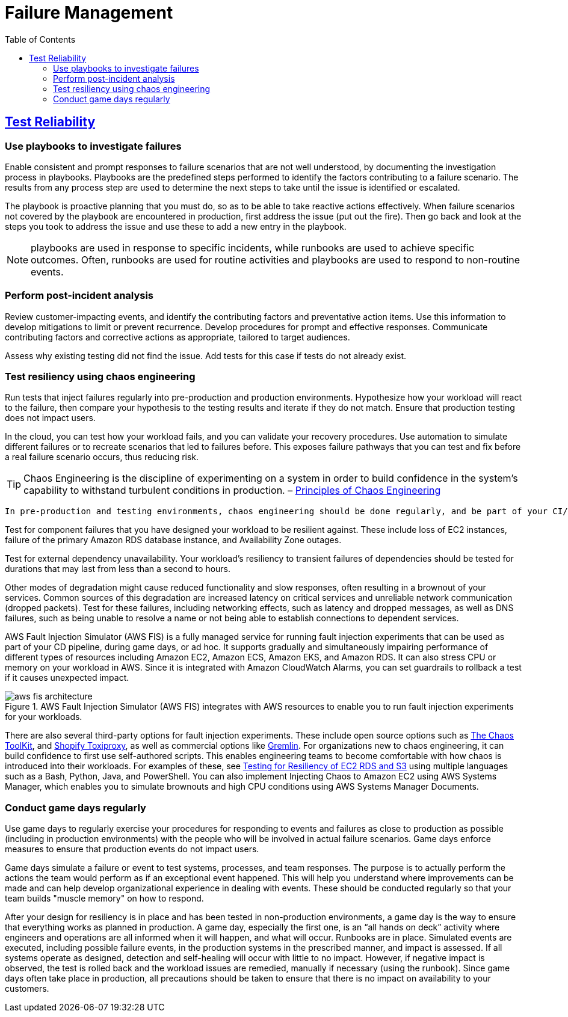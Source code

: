 = Failure Management
:toc:
:imagesdir: ./images

== https://docs.aws.amazon.com/wellarchitected/latest/reliability-pillar/test-reliability.html[Test Reliability]

===  Use playbooks to investigate failures
Enable consistent and prompt responses to failure scenarios that are not well understood, by documenting the investigation process in playbooks. Playbooks are the predefined steps performed to identify the factors contributing to a failure scenario. The results from any process step are used to determine the next steps to take until the issue is identified or escalated.

The playbook is proactive planning that you must do, so as to be able to take reactive actions effectively. When failure scenarios not covered by the playbook are encountered in production, first address the issue (put out the fire). Then go back and look at the steps you took to address the issue and use these to add a new entry in the playbook.

NOTE: playbooks are used in response to specific incidents, while runbooks are used to achieve specific outcomes. Often, runbooks are used for routine activities and playbooks are used to respond to non-routine events.

===  Perform post-incident analysis
Review customer-impacting events, and identify the contributing factors and preventative action items. Use this information to develop mitigations to limit or prevent recurrence. Develop procedures for prompt and effective responses. Communicate contributing factors and corrective actions as appropriate, tailored to target audiences.

Assess why existing testing did not find the issue. Add tests for this case if tests do not already exist.

=== Test resiliency using chaos engineering
Run tests that inject failures regularly into pre-production and production environments. Hypothesize how your workload will react to the failure, then compare your hypothesis to the testing results and iterate if they do not match. Ensure that production testing does not impact users.

In the cloud, you can test how your workload fails, and you can validate your recovery procedures. Use automation to simulate different failures or to recreate scenarios that led to failures before. This exposes failure pathways that you can test and fix before a real failure scenario occurs, thus reducing risk.

TIP:  Chaos Engineering is the discipline of experimenting on a system in order to build confidence in the system’s capability to withstand turbulent conditions in production. – https://principlesofchaos.org/[Principles of Chaos Engineering]

 In pre-production and testing environments, chaos engineering should be done regularly, and be part of your CI/CD cycle. Chaos engineering in production is encouraged, however teams must take care not to disrupt availability for customers.

Test for component failures that you have designed your workload to be resilient against. These include loss of EC2 instances, failure of the primary Amazon RDS database instance, and Availability Zone outages.

Test for external dependency unavailability. Your workload’s resiliency to transient failures of dependencies should be tested for durations that may last from less than a second to hours.

Other modes of degradation might cause reduced functionality and slow responses, often resulting in a brownout of your services. Common sources of this degradation are increased latency on critical services and unreliable network communication (dropped packets). Test for these failures, including networking effects, such as latency and dropped messages, as well as DNS failures, such as being unable to resolve a name or not being able to establish connections to dependent services.

AWS Fault Injection Simulator (AWS FIS) is a fully managed service for running fault injection experiments that can be used as part of your CD pipeline, during game days, or ad hoc. It supports gradually and simultaneously impairing performance of different types of resources including Amazon EC2, Amazon ECS, Amazon EKS, and Amazon RDS. It can also stress CPU or memory on your workload in AWS. Since it is integrated with Amazon CloudWatch Alarms, you can set guardrails to rollback a test if it causes unexpected impact.

[#img-aws-fis]
.AWS Fault Injection Simulator (AWS FIS) integrates with AWS resources to enable you to run fault injection experiments for your workloads.
image::aws-fis-architecture.png[]

There are also several third-party options for fault injection experiments. These include open source options such as https://chaostoolkit.org/[The Chaos ToolKit], and https://github.com/Shopify/toxiproxy[Shopify Toxiproxy], as well as commercial options like https://www.gremlin.com/[Gremlin]. For organizations new to chaos engineering, it can build confidence to first use self-authored scripts. This enables engineering teams to become comfortable with how chaos is introduced into their workloads. For examples of these, see https://wellarchitectedlabs.com/Reliability/300_Testing_for_Resiliency_of_EC2_RDS_and_S3/README.html[Testing for Resiliency of EC2 RDS and S3] using multiple languages such as a Bash, Python, Java, and PowerShell. You can also implement Injecting Chaos to Amazon EC2 using AWS Systems Manager, which enables you to simulate brownouts and high CPU conditions using AWS Systems Manager Documents.

=== Conduct game days regularly
Use game days to regularly exercise your procedures for responding to events and failures as close to production as possible (including in production environments) with the people who will be involved in actual failure scenarios. Game days enforce measures to ensure that production events do not impact users.

Game days simulate a failure or event to test systems, processes, and team responses. The purpose is to actually perform the actions the team would perform as if an exceptional event happened. This will help you understand where improvements can be made and can help develop organizational experience in dealing with events. These should be conducted regularly so that your team builds "muscle memory" on how to respond.

After your design for resiliency is in place and has been tested in non-production environments, a game day is the way to ensure that everything works as planned in production. A game day, especially the first one, is an “all hands on deck” activity where engineers and operations are all informed when it will happen, and what will occur. Runbooks are in place. Simulated events are executed, including possible failure events, in the production systems in the prescribed manner, and impact is assessed. If all systems operate as designed, detection and self-healing will occur with little to no impact. However, if negative impact is observed, the test is rolled back and the workload issues are remedied, manually if necessary (using the runbook). Since game days often take place in production, all precautions should be taken to ensure that there is no impact on availability to your customers.


